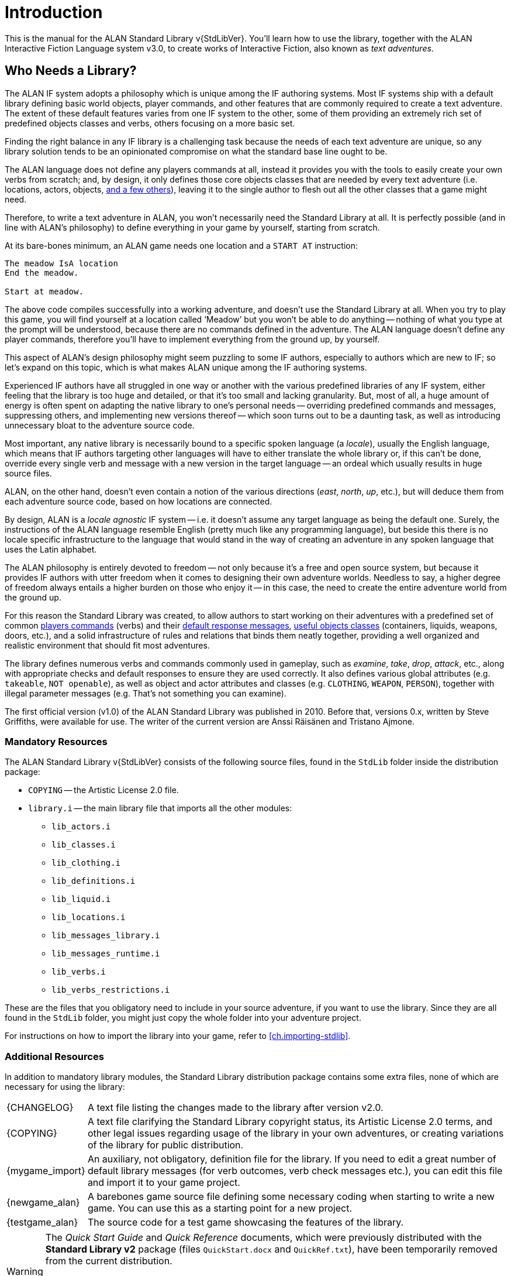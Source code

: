 ////
********************************************************************************
*                                                                              *
*                     ALAN Standard Library User's Manual                      *
*                                                                              *
*                                  Chapter 1                                   *
*                                                                              *
********************************************************************************
////

[preface]
[[ch.intro]]
= Introduction

// @NOTE: We should specify the actual ALAN version that the library was tested
// 		  against (either Alpha or Beta, depending if a new Beta was released).
// 		  Some of the bug fixes that resulted from bugs discovered during tests
// 		  tests and development might require the library to use updated ALAN
// 		  releases.

This is the manual for the ALAN Standard Library v{StdLibVer}.
You'll learn how to use the library, together with the ALAN Interactive Fiction Language system v3.0, to create works of Interactive Fiction, also known as _text adventures_.


[[sec.who-needs-library]]
== Who Needs a Library?

The ALAN IF system adopts a philosophy which is unique among the IF authoring systems.
Most IF systems ship with a default library defining basic world objects, player commands, and other features that are commonly required to create a text adventure.
The extent of these default features varies from one IF system to the other, some of them providing an extremely rich set of predefined objects classes and verbs, others focusing on a more basic set.

Finding the right balance in any IF library is a challenging task because the needs of each text adventure are unique, so any library solution tends to be an opinionated compromise on what the standard base line ought to be.

The ALAN language does not define any players commands at all, instead it provides you with the tools to easily create your own verbs from scratch; and, by design, it only defines those core objects classes that are needed by every text adventure (i.e. locations, actors, objects, <<fig.alan-classes,and a few others>>), leaving it to the single author to flesh out all the other classes that a game might need.

Therefore, to write a text adventure in ALAN, you won't necessarily need the Standard Library at all.
It is perfectly possible (and in line with ALAN's philosophy) to define everything in your game by yourself, starting from scratch.

At its bare-bones minimum, an ALAN game needs one location and a `START AT` instruction:

[source,alan]
--------------------------------------------------------------------------------
The meadow IsA location
End the meadow.

Start at meadow.
--------------------------------------------------------------------------------


The above code compiles successfully into a working adventure, and doesn't use the Standard Library at all.
When you try to play this game, you will find yourself at a location called '`Meadow`' but you won't be able to do anything -- nothing of what you type at the prompt will be understood, because there are no commands defined in the adventure.
The ALAN language doesn't define any player commands, therefore you'll have to implement everything from the ground up, by yourself.

This aspect of ALAN's design philosophy might seem puzzling to some IF authors, especially to authors which are new to IF; so let's expand on this topic, which is what makes ALAN unique among the IF authoring systems.

Experienced IF authors have all struggled in one way or another with the various predefined libraries of any IF system, either feeling that the library is too huge and detailed, or that it's too small and lacking granularity.
But, most of all, a huge amount of energy is often spent on adapting the native library to one's personal needs -- overriding predefined commands and messages, suppressing others, and implementing new versions thereof -- which soon turns out to be a daunting task, as well as introducing unnecessary bloat to the adventure source code.

Most important, any native library is necessarily bound to a specific spoken language (a _locale_), usually the English language, which means that IF authors targeting other languages will have to either translate the whole library or, if this can't be done, override every single verb and message with a new version in the target language -- an ordeal which usually results in huge source files.

ALAN, on the other hand, doesn't even contain a notion of the various directions (_east_, _north_, _up_, etc.), but will deduce them from each adventure source code, based on how locations are connected.

By design, ALAN is a _locale agnostic_ IF system -- i.e. it doesn't assume any target language as being the default one.
Surely, the instructions of the ALAN language resemble English (pretty much like any programming language), but beside this there is no locale specific infrastructure to the language that would stand in the way of creating an adventure in any spoken language that uses the Latin alphabet.

The ALAN philosophy is entirely devoted to freedom -- not only because it's a free and open source system, but because it provides IF authors with utter freedom when it comes to designing their own adventure worlds.
Needless to say, a higher degree of freedom always entails a higher burden on those who enjoy it -- in this case, the need to create the entire adventure world from the ground up.

For this reason the Standard Library was created, to allow authors to start working on their adventures with a predefined set of common <<table.verbs,players commands>> (verbs) and their <<ch.library-messages,default response messages>>, <<fig.library-classes,useful objects classes>> (containers, liquids, weapons, doors, etc.), and a solid infrastructure of rules and relations that binds them neatly together, providing a well organized and realistic environment that should fit most adventures.


The library defines numerous verbs and commands commonly used in gameplay, such as _examine_, _take_, _drop_, _attack_, etc., along with appropriate checks and default responses to ensure they are used correctly.
It also defines various global attributes (e.g. `takeable`, `NOT openable`), as well as object and actor attributes and classes (e.g. `CLOTHING`, `WEAPON`, `PERSON`), together with illegal parameter messages (e.g. [.play]#That's not something you can examine#).

The first official version (v1.0) of the ALAN Standard Library was published in 2010.
Before that, versions 0.x, written by Steve Griffiths, were available for use.
The writer of the current version are Anssi Räisänen and Tristano Ajmone.

[[sec.mandatory-resources]]
=== Mandatory Resources

The ALAN Standard Library v{StdLibVer} consists of the following source files, found in the `StdLib` folder inside the distribution package:

* `COPYING` -- the Artistic License 2.0 file.
* `library.i` -- the main library file that imports all the other modules:
** `lib_actors.i`
** `lib_classes.i`
** `lib_clothing.i`
** `lib_definitions.i`
** `lib_liquid.i`
** `lib_locations.i`
** `lib_messages_library.i`
** `lib_messages_runtime.i`
** `lib_verbs.i`
** `lib_verbs_restrictions.i`

These are the files that you obligatory need to include in your source adventure, if you want to use the library.
Since they are all found in the `StdLib` folder, you might just copy the whole folder into your adventure project.

For instructions on how to import the library into your game, refer to <<ch.importing-stdlib>>.


[[sec.additional-resources]]
=== Additional Resources

In addition to mandatory library modules, the Standard Library distribution package contains some extra files, none of which are necessary for using the library:

// -----------------------------------------------------------------------------
// The entries in the following list are defined as attributes that expand to
// linkable and formatted text, in order to keep the list cleaner to read and
// work on. They are defined in "StdLibMan-inc_attributes.adoc".
//
// In the future we might define the links conditionally, based on the output
// backend (suppressing links in the PDF, or providing alternative links on the
// GH Pages website, etc.).
// -----------------------------------------------------------------------------

// @TODO: FIX LIST OF EXTRA LIB FILES!
// [ ] Some of these files will have different extensions soon.
// [ ] Fix the direct links to those files

// @TODO: MISSING ASSETS: The`quickref.text` and `quickstart.pdf` mentioned here
// 		  are not in the StdLib repository. These docs are outdated and need to
// 		  to be edited to match StdLib v2.2.0, and possibly also be ported to
//        AsciiDoc, so their output format will probably be HTML.

[horizontal]
{CHANGELOG} :: A text file listing the changes made to the library after version v2.0.

{COPYING} :: A text file clarifying the Standard Library copyright status, its Artistic License 2.0 terms, and other legal issues regarding usage of the library in your own adventures, or creating variations of the library for public distribution.

{mygame_import} :: An auxiliary, not obligatory, definition file for the library.
If you need to edit a great number of default library messages (for verb outcomes, verb check messages etc.), you can edit this file and import it to your game project.

{newgame_alan} :: A barebones game source file defining some necessary coding when starting to write a new game.
You can use this as a starting point for a new project.

{testgame_alan} :: The source code for a test game showcasing the features of the library.

// @TEMPORARILY REMOVED: Assets that won't be included until they've been updated
//                       to the latest StdLib version, and/or ported to AsciiDoc:
////
`quickref.text`   :: A quick summary of the library features and how to use them.

`quickstart.pdf`  :: A quick summary for starting to use the library.
////

[WARNING]
============================
The _Quick Start Guide_ and _Quick Reference_ documents, which were previously distributed with the *Standard Library v2* package (files `QuickStart.docx` and `QuickRef.txt`), have been temporarily removed from the current distribution.

We're working on porting both documents (along with _The Alan Cookbook_) to AsciiDoc, in order to integrate them with the new *Standard Library* repository on GitHub, and updating their contents and examples code to mirror the latest Standard Library version.
============================


[[sec.where-to-start]]
=== Where to Start

Here are some brief guidelines on how to approach reading this manual, based on your knowledge and experience of the ALAN language, or lack thereof.


[sec.alan-newbies]
==== ALAN Newbies

If you've never programmed in ALAN before, it's advisable that you being by studying the _ALAN Manual_ (available on the ALAN website at {AlanWWW}) to get an idea of how the language works in general.
The _ALAN Manual_ described all the features of the language, whereas this manual focuses only on the features defined in the Standard Library.

// @FIXME: dead XRef Ch???
//  	   What is now Ch.10 will be revised soon; also, the library messages have
//         been moved to 'lib_messages_library.i', so they no longer belong to the
// 		   'my_game' file/chapter:


.EDITORS' NOTE
[CAUTION]
=====================================
The following paragraph can't be completed until the new sections structure is in place, because we can't yet provide a cross-reference to the chapter or section that will present the `my_game` instance.

Also, the reference in the last sentence was to the original Ch. 10, which used to be a huge chapter dealing with `my_game` and all the message-attributes herein defined -- which have now been moved to an independent library module, as well as to an independent chapter in this manual.

Once the new structure of the book is more defined, we'll be able to revise this whole paragraph as needed.

Refer to original PDF version of the _StdLib Manual_ to retrieve the original context.
=====================================


After reading the _ALAN Manual_, read this manual thoroughly, with the exception of ch??? to get an idea of how the meta-instance `my_game` is to be used in the game source.
The later passages in that chapter, listing all possible illegal parameter message attributes and verb check attributes of the my_game meta-instance, are meant to serve as a searchable index rather than to be read systematically.



==== Standard Library Newbies

[big]#_What to read if you're familiar with ALAN but haven't used the Standard Library_#

.EDITORS' NOTE
[CAUTION]
=====================================
The following paragraph can't be fixed until we have a better picture of the final structure of the revised Manual.

The same applies to this whole sub-section, which can't be written until we're able to provide cross-reference links to the target chapters or sections we'd like to recomend to the reader.

Refer to original PDF version of the _StdLib Manual_ to retrieve the original context.
=====================================


// @FIXME: dead XRef Ch???
Read through the whole of this library manual carefully, with the exception of Ch???, of which you should read only the early part to understand the significance of using the `my_game` meta-instance in the game source.
The latter part of that chapter, where the illegal parameter messages and other messages are listed, is meant to be read only cursorily and to be used as a searchable index when needed.




=== Typographic Conventions


// @TODO: Amend section: code style conventions have changed.

.v2.2.0 Status
[WARNING]
================================
This section needs to be rewritten because thanks to syntax highlighting we no longer need to rely on letter casing to pinpoint predefined ALAN keywords.
(See link:https://github.com/AnssiR66/AlanStdLib/issues/86[Issue #86])

* [ ] _StdLib Manual_ examples will adopt prose-casing.
** [ ] Create new Highlight syntax for ALAN + StdLib, to highlight predefined library elements in a different color.
*** [ ] Update the text of this section accordingly.
* [ ] _StdLib_ source excerpts will be shown in a darker theme, and with uppercase keywords (the library follows its own styling conventions).
================================

The ALAN example code used in this manual follows the principle that all reserved words in the ALAN language are written in all caps:


[source,alan]
--------------------------------------------------------------------------------
THE garden ISA LOCATION
  EXIT west TO street.
END THE garden.
--------------------------------------------------------------------------------

or


[source,alan]
--------------------------------------------------------------------------------
THE cat ISA ACTOR AT street
  IS hungry.
END THE cat.
--------------------------------------------------------------------------------

This is to facilitate spotting the ALAN keywords.
Newcomers to ALAN should, however, bear in mind that the ALAN language is not case-sensitive, and one could as well write the above as


[source,alan]
--------------------------------------------------------------------------------
The garden IsA Location
  Exit west to street.
End The garden.
--------------------------------------------------------------------------------

or

[source,alan]
--------------------------------------------------------------------------------
The garden IsA location
  exit west to street.
End the garden.
--------------------------------------------------------------------------------

or even

[source,alan]
--------------------------------------------------------------------------------
The garden isa location. Exit west to street. End the garden.
--------------------------------------------------------------------------------

[[sec.acknowledgments]]
=== Acknowledgments

Thanks to Steve Griffiths for the score notification code snippet and for his early versions of the library, and to Alan Bampton for the code used for implementing clothing objects (layered clothing).

And, obviously, many thanks to Thomas Nilefalk and Göran Forslund for the ALAN Interactive Fiction Language.


// EOF //
